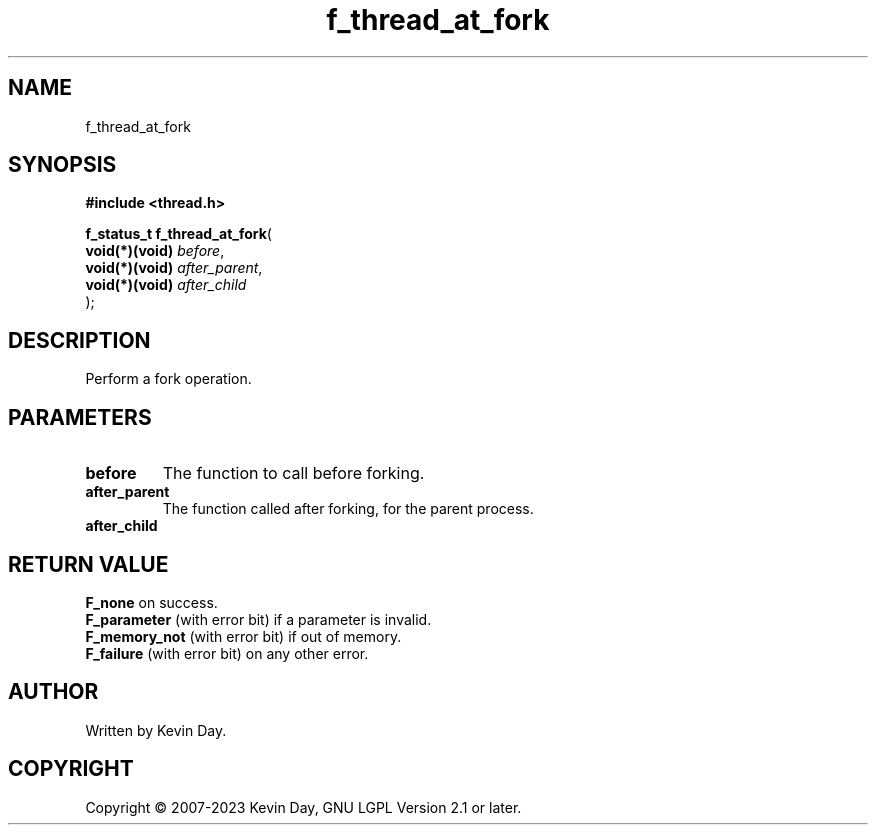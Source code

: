 .TH f_thread_at_fork "3" "July 2023" "FLL - Featureless Linux Library 0.6.6" "Library Functions"
.SH "NAME"
f_thread_at_fork
.SH SYNOPSIS
.nf
.B #include <thread.h>
.sp
\fBf_status_t f_thread_at_fork\fP(
    \fBvoid(*)(void) \fP\fIbefore\fP,
    \fBvoid(*)(void) \fP\fIafter_parent\fP,
    \fBvoid(*)(void) \fP\fIafter_child\fP
);
.fi
.SH DESCRIPTION
.PP
Perform a fork operation.
.SH PARAMETERS
.TP
.B before
The function to call before forking.

.TP
.B after_parent
The function called after forking, for the parent process.

.TP
.B after_child

.SH RETURN VALUE
.PP
\fBF_none\fP on success.
.br
\fBF_parameter\fP (with error bit) if a parameter is invalid.
.br
\fBF_memory_not\fP (with error bit) if out of memory.
.br
\fBF_failure\fP (with error bit) on any other error.
.SH AUTHOR
Written by Kevin Day.
.SH COPYRIGHT
.PP
Copyright \(co 2007-2023 Kevin Day, GNU LGPL Version 2.1 or later.
